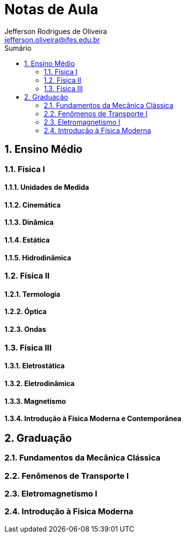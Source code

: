 :title: Notas de Aula - Física
:author: Jefferson Rodrigues de Oliveira 
:email: jefferson.oliveira@ifes.edu.br
:toc: left
:toc-title: Sumário
:sectnums: 0

= Notas de Aula

== Ensino Médio

=== Física I

==== Unidades de Medida

==== Cinemática

==== Dinâmica

==== Estática

==== Hidrodinâmica

=== Física II

==== Termologia

==== Óptica

==== Ondas

=== Física III

==== Eletrostática

==== Eletrodinâmica

==== Magnetismo

==== Introdução à Física Moderna e Contemporânea

== Graduação

=== Fundamentos da Mecânica Clássica

=== Fenômenos de Transporte I

=== Eletromagnetismo I

=== Introdução à Física Moderna


